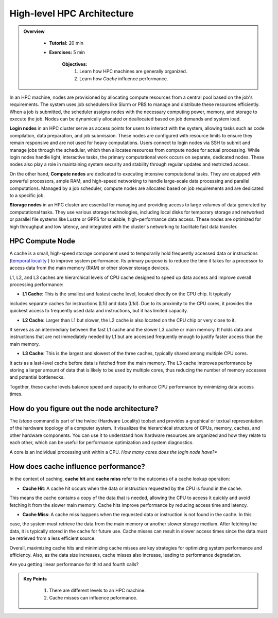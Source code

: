High-level HPC Architecture
---------------------------

.. admonition:: Overview
   :class: Overview

    * **Tutorial:** 20 min
    * **Exercises:** 5 min

        **Objectives:**
            #. Learn how HPC machines are generally organized.
            #. Learn how *Cache* influence performance.


In an HPC machine, nodes are provisioned by allocating compute resources from a central pool based on the job's 
requirements. The system uses job schedulers like Slurm or PBS to manage and distribute these resources 
efficiently. When a job is submitted, the scheduler assigns nodes with the necessary computing power, memory, 
and storage to execute the job. Nodes can be dynamically allocated or deallocated based on job demands and 
system load.

.. image:: ../figs/HPC_overview.drawio.png


**Login nodes** in an HPC cluster serve as access points for users to interact with the system, allowing tasks 
such as code compilation, data preparation, and job submission. These nodes are configured with resource limits 
to ensure they remain responsive and are not used for heavy computations. Users connect to login nodes via SSH 
to submit and manage jobs through the scheduler, which then allocates resources from compute nodes for actual 
processing. While login nodes handle light, interactive tasks, the primary computational work occurs on separate,
dedicated nodes. These nodes also play a role in maintaining system security and stability through regular 
updates and restricted access.

On the other hand, **Compute nodes** are dedicated to executing intensive computational tasks. They are equipped 
with powerful processors, ample RAM, and high-speed networking to handle large-scale data processing and parallel
computations. Managed by a job scheduler, compute nodes are allocated based on job requirements and are dedicated
to a specific job. 

**Storage nodes** in an HPC cluster are essential for managing and providing access to large volumes of data 
generated by computational tasks. They use various storage technologies, including local disks for temporary 
storage and networked or parallel file systems like Lustre or GPFS for scalable, high-performance data access. 
These nodes are optimized for high throughput and low latency, and integrated with the cluster's networking to 
facilitate fast data transfer. 

HPC Compute Node
****************

.. image:: ../figs/computeNode.drawio.png

A cache is a small, high-speed storage component used to temporarily hold frequently accessed data or 
instructions (`temporal locality <https://www.sciencedirect.com/topics/computer-science/temporal-locality>`_ ) 
to improve system performance. Its primary purpose is to reduce the time it takes for a processor to access 
data from the main memory (RAM) or other slower storage devices.

L1, L2, and L3 caches are hierarchical levels of CPU cache designed to speed up data access and improve 
overall processing performance:

- **L1 Cache**: This is the smallest and fastest cache level, located directly on the CPU chip. It typically 
includes separate caches for instructions (L1i) and data (L1d). Due to its proximity to the CPU cores, 
it provides the quickest access to frequently used data and instructions, but it has limited capacity.

- **L2 Cache**: Larger than L1 but slower, the L2 cache is also located on the CPU chip or very close to it. 
It serves as an intermediary between the fast L1 cache and the slower L3 cache or main memory. It holds data 
and instructions that are not immediately needed by L1 but are accessed frequently enough to justify faster 
access than the main memory.

- **L3 Cache**: This is the largest and slowest of the three caches, typically shared among multiple CPU cores. 
It acts as a last-level cache before data is fetched from the main memory. The L3 cache improves performance 
by storing a larger amount of data that is likely to be used by multiple cores, thus reducing the number of 
memory accesses and potential bottlenecks.

Together, these cache levels balance speed and capacity to enhance CPU performance by minimizing data access 
times.

How do you figure out the node architecture?
********************************************

The `lstopo` command is part of the hwloc (Hardware Locality) toolset and provides a graphical or textual 
representation of the hardware topology of a computer system. It visualizes the hierarchical structure of 
CPUs, memory, caches, and other hardware components. You can use it to understand how hardware resources 
are organized and how they relate to each other, which can be useful for performance optimization and system 
diagnostics.

.. code-block:: console
    :linenos:

    module load papi/7.0.1
    lstopo

A core is an individual processing unit within a CPU. *How many cores does the login node have?**

How does cache influence performance?
************************************

In the context of caching, **cache hit** and **cache miss** refer to the outcomes of a cache lookup operation:

- **Cache Hit**: A cache hit occurs when the data or instruction requested by the CPU is found in the cache. 
This means the cache contains a copy of the data that is needed, allowing the CPU to access it quickly and avoid 
fetching it from the slower main memory. Cache hits improve performance by reducing access time and latency.

- **Cache Miss**: A cache miss happens when the requested data or instruction is not found in the cache. In this 
case, the system must retrieve the data from the main memory or another slower storage medium. After fetching 
the data, it is typically stored in the cache for future use. Cache misses can result in slower access times 
since the data must be retrieved from a less efficient source.

Overall, maximizing cache hits and minimizing cache misses are key strategies for optimizing system performance 
and efficiency. Also, as the data size increases, cache misses also increase, leading to performance degradation.

.. code-block:: console
    :linenos:
    
    qsub 1_cachePapi.pbs

Are you getting linear performance for third and fourth calls?

.. admonition:: Key Points
   :class: hint

    #. There are different levels to an HPC machine.
    #. Cache misses can influence peformance.